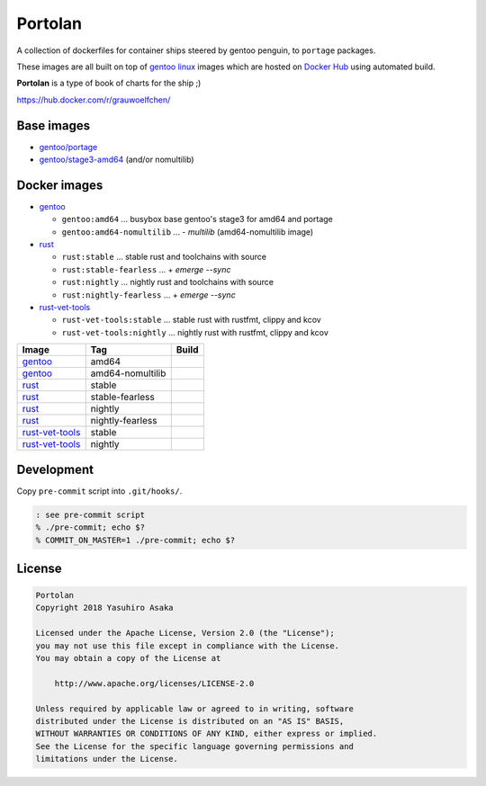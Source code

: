 Portolan
========

A collection of dockerfiles for container ships steered by gentoo
penguin, to ``portage`` packages.

These images are all built on top of `gentoo linux`_ images which are hosted on
`Docker Hub`_ using automated build.

**Portolan** is a type of book of charts for the ship ;)

.. _gentoo linux: https://www.gentoo.org/
.. _Docker Hub: https://hub.docker.com/u/gentoo/

https://hub.docker.com/r/grauwoelfchen/


Base images
-----------

* `gentoo/portage`_
* `gentoo/stage3-amd64`_ (and/or nomultilib)

.. _gentoo/portage: https://hub.docker.com/r/gentoo/portage/
.. _gentoo/stage3-amd64: https://hub.docker.com/r/gentoo/stage3-amd64/


Docker images
-------------

* `gentoo`_

  * ``gentoo:amd64`` ... busybox base gentoo's stage3 for amd64 and portage

  * ``gentoo:amd64-nomultilib`` ... - `multilib` (amd64-nomultilib image)

* `rust`_

  * ``rust:stable`` ... stable rust and toolchains with source

  * ``rust:stable-fearless`` ... + `emerge --sync`

  * ``rust:nightly`` ... nightly rust and toolchains with source

  * ``rust:nightly-fearless`` ... + `emerge --sync`

* `rust-vet-tools`_

  * ``rust-vet-tools:stable`` ... stable rust with rustfmt, clippy and kcov

  * ``rust-vet-tools:nightly`` ... nightly rust with rustfmt, clippy and kcov

.. _gentoo: https://hub.docker.com/r/grauwoelfchen/gentoo/
.. _rust: https://hub.docker.com/r/grauwoelfchen/rust/
.. _rust-vet-tools: https://hub.docker.com/r/grauwoelfchen/rust-vet-tools/

.. |gentoo-amd64-build| image:: https://gitlab.com/grauwoelfchen/portolan/badges/gentoo-amd64/pipeline.svg
   :target: https://gitlab.com/grauwoelfchen/portolan/commits/gentoo-amd64

.. |gentoo-amd64-nomultilib-build| image:: https://gitlab.com/grauwoelfchen/portolan/badges/gentoo-amd64-nomultilib/pipeline.svg
   :target: https://gitlab.com/grauwoelfchen/portolan/commits/gentoo-amd64-nomultilib

.. |rust-stable-build| image:: https://gitlab.com/grauwoelfchen/portolan/badges/rust-stable/pipeline.svg
   :target: https://gitlab.com/grauwoelfchen/portolan/commits/rust-stable

.. |rust-stable-fearless-build| image:: https://gitlab.com/grauwoelfchen/portolan/badges/rust-stable-fearless/pipeline.svg
   :target: https://gitlab.com/grauwoelfchen/portolan/commits/rust-stable-fearless

.. |rust-nightly-build| image:: https://gitlab.com/grauwoelfchen/portolan/badges/rust-nightly/pipeline.svg
   :target: https://gitlab.com/grauwoelfchen/portolan/commits/rust-nightly

.. |rust-nightly-fearless-build| image:: https://gitlab.com/grauwoelfchen/portolan/badges/rust-nightly-fearless/pipeline.svg
   :target: https://gitlab.com/grauwoelfchen/portolan/commits/rust-nightly-fearless

.. |rust-vet-tools-stable-build| image:: https://gitlab.com/grauwoelfchen/portolan/badges/rust-vet-tools-stable/pipeline.svg
   :target: https://gitlab.com/grauwoelfchen/portolan/commits/rust-vet-tools-stable/pipeline.svg

.. |rust-vet-tools-nightly-build| image:: https://gitlab.com/grauwoelfchen/portolan/badges/rust-vet-tools-nightly/pipeline.svg
   :target: https://gitlab.com/grauwoelfchen/portolan/commits/rust-vet-tools-nightly/pipeline.svg


+-------------------+------------------+--------------------------------+
| Image             | Tag              | Build                          |
+===================+==================+================================+
| `gentoo`_         | amd64            | |gentoo-amd64-build|           |
+-------------------+------------------+--------------------------------+
| `gentoo`_         | amd64-nomultilib | |gentoo-amd64-nomultilib-build||
+-------------------+------------------+--------------------------------+
| `rust`_           | stable           | |rust-stable-build|            |
+-------------------+------------------+--------------------------------+
| `rust`_           | stable-fearless  | |rust-stable-fearless-build|   |
+-------------------+------------------+--------------------------------+
| `rust`_           | nightly          | |rust-nightly-build|           |
+-------------------+------------------+--------------------------------+
| `rust`_           | nightly-fearless | |rust-nightly-fearless-build|  |
+-------------------+------------------+--------------------------------+
| `rust-vet-tools`_ | stable           | |rust-vet-tools-stable-build|  |
+-------------------+------------------+--------------------------------+
| `rust-vet-tools`_ | nightly          | |rust-vet-tools-nightly-build| |
+-------------------+------------------+--------------------------------+


Development
-----------

Copy ``pre-commit`` script into ``.git/hooks/``.


.. code:: zsh

   : see pre-commit script
   % ./pre-commit; echo $?
   % COMMIT_ON_MASTER=1 ./pre-commit; echo $?

License
-------


.. code:: text

   Portolan
   Copyright 2018 Yasuhiro Asaka

   Licensed under the Apache License, Version 2.0 (the "License");
   you may not use this file except in compliance with the License.
   You may obtain a copy of the License at

       http://www.apache.org/licenses/LICENSE-2.0

   Unless required by applicable law or agreed to in writing, software
   distributed under the License is distributed on an "AS IS" BASIS,
   WITHOUT WARRANTIES OR CONDITIONS OF ANY KIND, either express or implied.
   See the License for the specific language governing permissions and
   limitations under the License.
